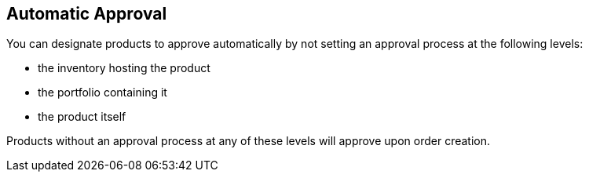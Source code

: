 [id="proc-con-automatic-approval_{context}"]
== Automatic Approval

You can designate products to approve automatically by not setting an approval process at the following levels:

* the inventory hosting the product
* the portfolio containing it
* the product itself

Products without an approval process at any of these levels will approve upon order creation.
